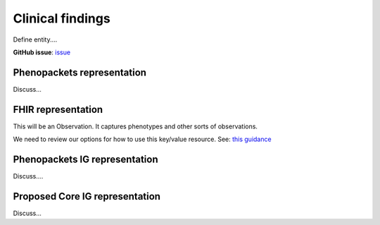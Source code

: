 Clinical findings
==============================

Define entity....

**GitHub issue**: `issue <https://github.com/phenopackets/domain-analysis/issues/15>`_

Phenopackets representation
++++++++++++++++++++++++++++++

Discuss...

FHIR representation
+++++++++++++++++++++

This will be an Observation. It captures phenotypes and other sorts of observations.

We need to review our options for how to use this key/value resource. See: `this guidance <https://www.hl7.org/fhir/observation.html#code-interop>`_

Phenopackets IG representation
++++++++++++++++++++++++++++++++

Discuss....

Proposed Core IG representation
+++++++++++++++++++++++++++++++++

Discuss...